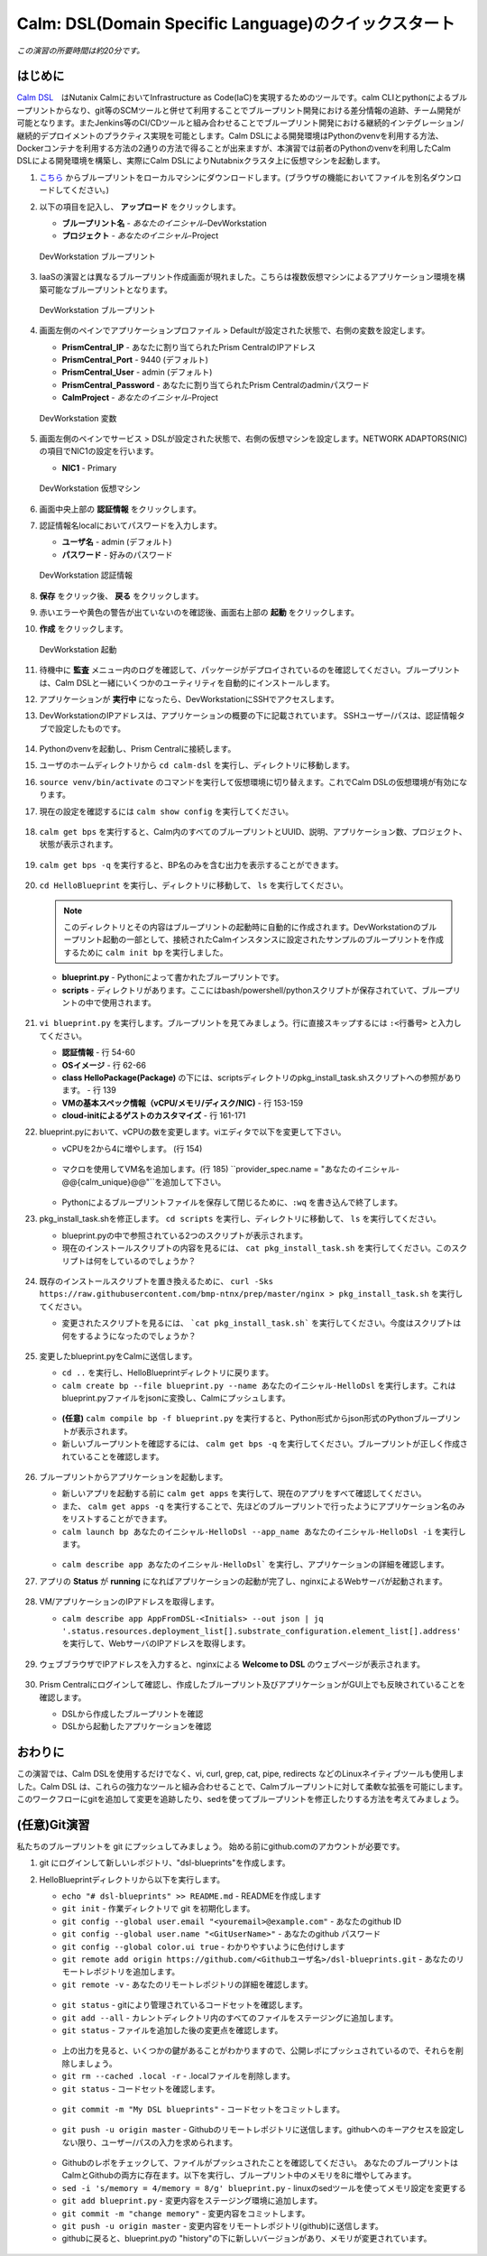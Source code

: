 .. _calm_dsl:

--------------------
Calm: DSL(Domain Specific Language)のクイックスタート
--------------------

*この演習の所要時間は約20分です。*

はじめに
++++++++

`Calm DSL <https://github.com/nutanix/calm-dsl>`_　はNutanix CalmにおいてInfrastructure as Code(IaC)を実現するためのツールです。calm CLIとpythonによるブループリントからなり、git等のSCMツールと併せて利用することでブループリント開発における差分情報の追跡、チーム開発が可能となります。またJenkins等のCI/CDツールと組み合わせることでブループリント開発における継続的インテグレーション/継続的デプロイメントのプラクティス実現を可能とします。Calm DSLによる開発環境はPythonのvenvを利用する方法、Dockerコンテナを利用する方法の2通りの方法で得ることが出来ますが、本演習では前者のPythonのvenvを利用したCalm DSLによる開発環境を構築し、実際にCalm DSLによりNutabnixクラスタ上に仮想マシンを起動します。

#. `こちら <https://github.com/shocnt/CalmIaaS_Bootcamp/raw/master/calm_dsl/DevWorkstation.json>`_ からブループリントをローカルマシンにダウンロードします。(ブラウザの機能においてファイルを別名ダウンロードしてください。)

#. 以下の項目を記入し、 **アップロード** をクリックします。

   - **ブループリント名** - *あなたのイニシャル*-DevWorkstation
   - **プロジェクト** - *あなたのイニシャル*-Project

   .. figure:: images/uploadbp.png
       :align: center
       :alt: DevWorkstation Blueprint

       DevWorkstation ブループリント

#. IaaSの演習とは異なるブループリント作成画面が現れました。こちらは複数仮想マシンによるアプリケーション環境を構築可能なブループリントとなります。

   .. figure:: images/multivmbp.png
       :align: center
       :alt: DevWorkstation Blueprint

       DevWorkstation ブループリント

#. 画面左側のペインでアプリケーションプロファイル > Defaultが設定された状態で、右側の変数を設定します。

   - **PrismCentral_IP** - あなたに割り当てられたPrism CentralのIPアドレス
   - **PrismCentral_Port** - 9440 (デフォルト)
   - **PrismCentral_User** - admin (デフォルト)
   - **PrismCentral_Password** - あなたに割り当てられたPrism Centralのadminパスワード
   - **CalmProject** - *あなたのイニシャル*-Project

   .. figure:: images/bpvar.png
       :align: center
       :alt: DevWorkstation Blueprint Variables

       DevWorkstation 変数

#. 画面左側のペインでサービス > DSLが設定された状態で、右側の仮想マシンを設定します。NETWORK ADAPTORS(NIC)の項目でNIC1の設定を行います。

   - **NIC1** - Primary

   .. figure:: images/nic.png
       :align: center
       :alt: DevWorkstation Blueprint Virtual Machine

       DevWorkstation 仮想マシン

#. 画面中央上部の **認証情報** をクリックします。

#. 認証情報名localにおいてパスワードを入力します。

   - **ユーザ名** - admin (デフォルト)
   - **パスワード** - 好みのパスワード

   .. figure:: images/cred.png
       :align: center
       :alt: DevWorkstation Blueprint Credentials
       
       DevWorkstation 認証情報

#. **保存** をクリック後、 **戻る** をクリックします。

#. 赤いエラーや黄色の警告が出ていないのを確認後、画面右上部の **起動** をクリックします。

#. **作成** をクリックします。

   .. figure:: images/launch.png
       :align: center
       :alt: DevWorkstation Blueprint Launch

       DevWorkstation 起動
   
#. 待機中に **監査** メニュー内のログを確認して、パッケージがデプロイされているのを確認してください。ブループリントは、Calm DSLと一緒にいくつかのユーティリティを自動的にインストールします。

#. アプリケーションが **実行中** になったら、DevWorkstationにSSHでアクセスします。

#. DevWorkstationのIPアドレスは、アプリケーションの概要の下に記載されています。 SSHユーザー/パスは、認証情報タブで設定したものです。

   .. figure:: images/IPaddress.png

#. Pythonのvenvを起動し、Prism Centralに接続します。

#. ユーザのホームディレクトリから ``cd calm-dsl`` を実行し、ディレクトリに移動します。

#. ``source venv/bin/activate`` のコマンドを実行して仮想環境に切り替えます。これでCalm DSLの仮想環境が有効になります。

#. 現在の設定を確認するには ``calm show config`` を実行してください。

   .. figure:: images/Config.png

#. ``calm get bps`` を実行すると、Calm内のすべてのブループリントとUUID、説明、アプリケーション数、プロジェクト、状態が表示されます。

   .. figure:: images/getbps.png

#. ``calm get bps -q`` を実行すると、BP名のみを含む出力を表示することができます。

   .. figure:: images/calmgetbpsq.png

#. ``cd HelloBlueprint`` を実行し、ディレクトリに移動して、 ``ls`` を実行してください。

   .. note::
  
      このディレクトリとその内容はブループリントの起動時に自動的に作成されます。DevWorkstationのブループリント起動の一部として、接続されたCalmインスタンスに設定されたサンプルのブループリントを作成するために ``calm init bp`` を実行しました。

   - **blueprint.py** - Pythonによって書かれたブループリントです。
   - **scripts** - ディレクトリがあります。ここにはbash/powershell/pythonスクリプトが保存されていて、ブループリントの中で使用されます。

   .. figure:: images/hellols.png

#. ``vi blueprint.py`` を実行します。ブループリントを見てみましょう。行に直接スキップするには ``:<行番号>`` と入力してください。

   -  **認証情報** - 行 54-60
   -  **OSイメージ** - 行 62-66
   -  **class HelloPackage(Package)** の下には、scriptsディレクトリのpkg\_install\_task.shスクリプトへの参照があります。 - 行 139
   -  **VMの基本スペック情報（vCPU/メモリ/ディスク/NIC)** - 行 153-159
   -  **cloud-initによるゲストのカスタマイズ** - 行 161-171

#. blueprint.pyにおいて、vCPUの数を変更します。viエディタで以下を変更して下さい。

   -  vCPUを2から4に増やします。 (行 154)

   .. figure:: images/vcpu.png

   -   マクロを使用してVM名を追加します。(行 185) ``provider_spec.name = "あなたのイニシャル-@@{calm_unique}@@"``を追加して下さい。

   .. figure:: images/vmname.png

   -   Pythonによるブループリントファイルを保存して閉じるために、``:wq`` を書き込んで終了します。

#. pkg\_install\_task.shを修正します。 ``cd scripts`` を実行し、ディレクトリに移動して、 ``ls`` を実行してください。

   -  blueprint.pyの中で参照されている2つのスクリプトが表示されます。
   -  現在のインストールスクリプトの内容を見るには、 ``cat pkg_install_task.sh`` を実行してください。このスクリプトは何をしているのでしょうか？

   .. figure:: images/more1.png

#. 既存のインストールスクリプトを置き換えるために、 ``curl -Sks https://raw.githubusercontent.com/bmp-ntnx/prep/master/nginx > pkg_install_task.sh`` を実行してください。

   -  変更されたスクリプトを見るには、 ```cat pkg_install_task.sh``` を実行してください。今度はスクリプトは何をするようになったのでしょうか？

   .. figure:: images/more2.png

#. 変更したblueprint.pyをCalmに送信します。

   -   ``cd ..`` を実行し、HelloBlueprintディレクトリに戻ります。
   -   ``calm create bp --file blueprint.py --name あなたのイニシャル-HelloDsl`` を実行します。これはblueprint.pyファイルをjsonに変換し、Calmにプッシュします。

   .. figure:: images/syncbp.png

   -  **(任意)** ``calm compile bp -f blueprint.py`` を実行すると、Python形式からjson形式のPythonブループリントが表示されます。
   -   新しいブループリントを確認するには、 ``calm get bps -q`` を実行してください。ブループリントが正しく作成されていることを確認します。

   .. figure:: images/verifygrep.png

#. ブループリントからアプリケーションを起動します。

   -  新しいアプリを起動する前に ``calm get apps`` を実行して、現在のアプリをすべて確認してください。
   -  また、 ``calm get apps -q`` を実行することで、先ほどのブループリントで行ったようにアプリケーション名のみをリストすることができます。
   -  ``calm launch bp あなたのイニシャル-HelloDsl --app_name あなたのイニシャル-HelloDsl -i`` を実行します。

   .. figure:: images/launchbp.png

   -  ``calm describe app あなたのイニシャル-HelloDsl``` を実行し、アプリケーションの詳細を確認します。

#. アプリの **Status** が **running** になればアプリケーションの起動が完了し、nginxによるWebサーバが起動されます。

   .. figure:: images/describe.png

#. VM/アプリケーションのIPアドレスを取得します。

   -  ``calm describe app AppFromDSL-<Initials> --out json | jq '.status.resources.deployment_list[].substrate_configuration.element_list[].address'`` を実行して、WebサーバのIPアドレスを取得します。

   .. figure:: images/jqout.png

#. ウェブブラウザでIPアドレスを入力すると、nginxによる **Welcome to DSL** のウェブページが表示されます。

   .. figure:: images/welcome2.png

#. Prism Centralにログインして確認し、作成したブループリント及びアプリケーションがGUI上でも反映されていることを確認します。

   -  DSLから作成したブループリントを確認
   -  DSLから起動したアプリケーションを確認

おわりに
++++++++

この演習では、Calm DSLを使用するだけでなく、vi, curl, grep, cat, pipe, redirects などのLinuxネイティブツールも使用しました。Calm DSL は、これらの強力なツールと組み合わせることで、Calmブループリントに対して柔軟な拡張を可能にします。このワークフローにgitを追加して変更を追跡したり、sedを使ってブループリントを修正したりする方法を考えてみましょう。

(任意)Git演習
++++++++

私たちのブループリントを git にプッシュしてみましょう。 始める前にgithub.comのアカウントが必要です。

#. git にログインして新しいレポジトリ、"dsl-blueprints"を作成します。

#. HelloBlueprintディレクトリから以下を実行します。

   -  ``echo "# dsl-blueprints" >> README.md`` - READMEを作成します
   -  ``git init`` - 作業ディレクトリで git を初期化します。
   -  ``git config --global user.email "<youremail>@example.com"`` - あなたのgithub ID
   -  ``git config --global user.name "<GitUserName>"`` -  あなたのgithub パスワード
   -  ``git config --global color.ui true`` - わかりやすいように色付けします
   -  ``git remote add origin https://github.com/<Githubユーザ名>/dsl-blueprints.git`` - あなたのリモートレポジトリを追加します。
   -  ``git remote -v`` - あなたのリモートレポジトリの詳細を確認します。

   .. figure:: images/gitsetup.png

   -  ``git status`` - gitにより管理されているコードセットを確認します。
   -  ``git add --all`` - カレントディレクトリ内のすべてのファイルをステージングに追加します。
   -  ``git status`` - ファイルを追加した後の変更点を確認します。

   .. figure:: images/gitstatus.png

   -  上の出力を見ると、いくつかの鍵があることがわかりますので、公開レポにプッシュされているので、それらを削除しましょう。
   -  ``git rm --cached .local -r`` - .localファイルを削除します。
   -  ``git status`` - コードセットを確認します。

   .. figure:: images/gitremove.png

   -  ``git commit -m "My DSL blueprints"`` - コードセットをコミットします。

   .. figure:: images/gitcommit.png

   -  ``git push -u origin master`` - Githubのリモートレポジトリに送信します。githubへのキーアクセスを設定しない限り、ユーザー/パスの入力を求められます。

   .. figure:: images/gitpush.png

   -  Githubのレポをチェックして、ファイルがプッシュされたことを確認してください。 あなたのブループリントはCalmとGithubの両方に存在ます。以下を実行し、ブループリント中のメモリを8に増やしてみます。
   -  ``sed -i 's/memory = 4/memory = 8/g' blueprint.py`` - linuxのsedツールを使ってメモリ設定を変更する
   -  ``git add blueprint.py`` - 変更内容をステージング環境に追加します。
   -  ``git commit -m "change memory"`` - 変更内容をコミットします。
   -  ``git push -u origin master`` - 変更内容をリモートレポジトリ(github)に送信します。
   -  githubに戻ると、blueprint.pyの "history"の下に新しいバージョンがあり、メモリが変更されています。

   .. figure:: images/diff.png

